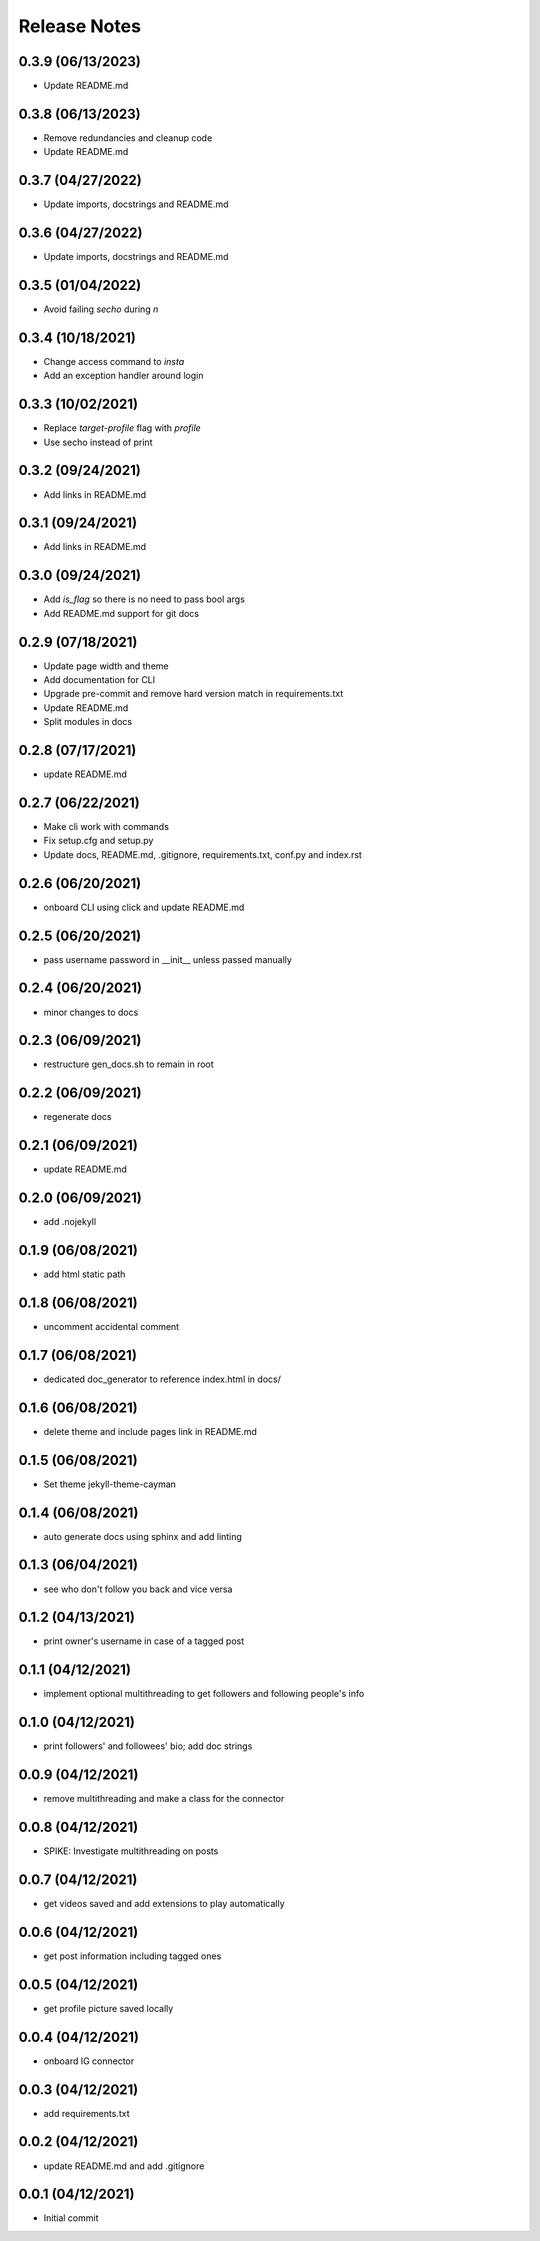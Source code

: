 Release Notes
=============

0.3.9 (06/13/2023)
------------------
- Update README.md

0.3.8 (06/13/2023)
------------------
- Remove redundancies and cleanup code
- Update README.md

0.3.7 (04/27/2022)
------------------
- Update imports, docstrings and README.md

0.3.6 (04/27/2022)
------------------
- Update imports, docstrings and README.md

0.3.5 (01/04/2022)
------------------
- Avoid failing `secho` during `\n`

0.3.4 (10/18/2021)
------------------
- Change access command to `insta`
- Add an exception handler around login

0.3.3 (10/02/2021)
------------------
- Replace `target-profile` flag with `profile`
- Use secho instead of print

0.3.2 (09/24/2021)
------------------
- Add links in README.md

0.3.1 (09/24/2021)
------------------
- Add links in README.md

0.3.0 (09/24/2021)
------------------
- Add `is_flag` so there is no need to pass bool args
- Add README.md support for git docs

0.2.9 (07/18/2021)
------------------
- Update page width and theme
- Add documentation for CLI
- Upgrade pre-commit and remove hard version match in requirements.txt
- Update README.md
- Split modules in docs

0.2.8 (07/17/2021)
------------------
- update README.md

0.2.7 (06/22/2021)
------------------
- Make cli work with commands
- Fix setup.cfg and setup.py
- Update docs, README.md, .gitignore, requirements.txt, conf.py and index.rst

0.2.6 (06/20/2021)
------------------
- onboard CLI using click and update README.md

0.2.5 (06/20/2021)
------------------
- pass username password in __init__ unless passed manually

0.2.4 (06/20/2021)
------------------
- minor changes to docs

0.2.3 (06/09/2021)
------------------
- restructure gen_docs.sh to remain in root

0.2.2 (06/09/2021)
------------------
- regenerate docs

0.2.1 (06/09/2021)
------------------
- update README.md

0.2.0 (06/09/2021)
------------------
- add .nojekyll

0.1.9 (06/08/2021)
------------------
- add html static path

0.1.8 (06/08/2021)
------------------
- uncomment accidental comment

0.1.7 (06/08/2021)
------------------
- dedicated doc_generator to reference index.html in docs/

0.1.6 (06/08/2021)
------------------
- delete theme and include pages link in README.md

0.1.5 (06/08/2021)
------------------
- Set theme jekyll-theme-cayman

0.1.4 (06/08/2021)
------------------
- auto generate docs using sphinx and add linting

0.1.3 (06/04/2021)
------------------
- see who don't follow you back and vice versa

0.1.2 (04/13/2021)
------------------
- print owner's username in case of a tagged post

0.1.1 (04/12/2021)
------------------
- implement optional multithreading to get followers and following people's info

0.1.0 (04/12/2021)
------------------
- print followers' and followees' bio; add doc strings

0.0.9 (04/12/2021)
------------------
- remove multithreading and make a class for the connector

0.0.8 (04/12/2021)
------------------
- SPIKE: Investigate multithreading on posts

0.0.7 (04/12/2021)
------------------
- get videos saved and add extensions to play automatically

0.0.6 (04/12/2021)
------------------
- get post information including tagged ones

0.0.5 (04/12/2021)
------------------
- get profile picture saved locally

0.0.4 (04/12/2021)
------------------
- onboard IG connector

0.0.3 (04/12/2021)
------------------
- add requirements.txt

0.0.2 (04/12/2021)
------------------
- update README.md and add .gitignore

0.0.1 (04/12/2021)
------------------
- Initial commit
